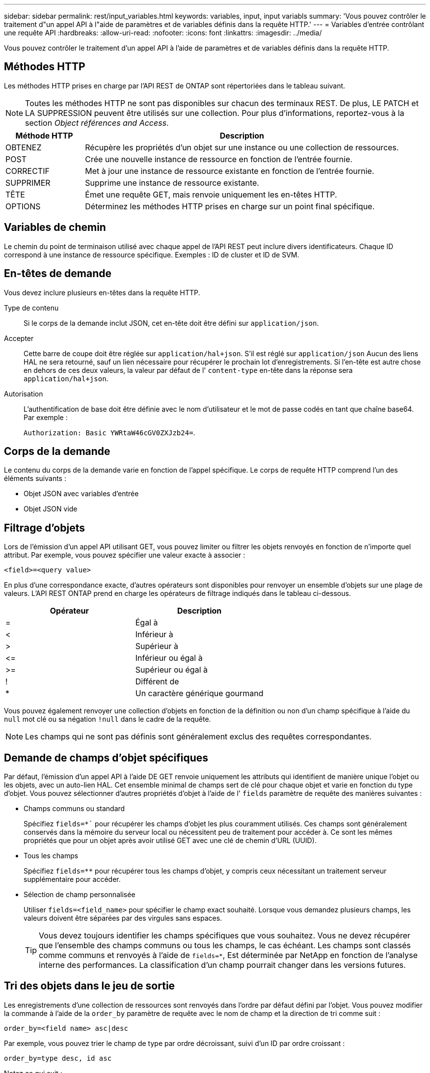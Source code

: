 ---
sidebar: sidebar 
permalink: rest/input_variables.html 
keywords: variables, input, input variabls 
summary: 'Vous pouvez contrôler le traitement d"un appel API à l"aide de paramètres et de variables définis dans la requête HTTP.' 
---
= Variables d'entrée contrôlant une requête API
:hardbreaks:
:allow-uri-read: 
:nofooter: 
:icons: font
:linkattrs: 
:imagesdir: ../media/


[role="lead"]
Vous pouvez contrôler le traitement d'un appel API à l'aide de paramètres et de variables définis dans la requête HTTP.



== Méthodes HTTP

Les méthodes HTTP prises en charge par l'API REST de ONTAP sont répertoriées dans le tableau suivant.


NOTE: Toutes les méthodes HTTP ne sont pas disponibles sur chacun des terminaux REST. De plus, LE PATCH et LA SUPPRESSION peuvent être utilisés sur une collection. Pour plus d'informations, reportez-vous à la section _Object références and Access_.

[cols="20,80"]
|===
| Méthode HTTP | Description 


| OBTENEZ | Récupère les propriétés d'un objet sur une instance ou une collection de ressources. 


| POST | Crée une nouvelle instance de ressource en fonction de l'entrée fournie. 


| CORRECTIF | Met à jour une instance de ressource existante en fonction de l'entrée fournie. 


| SUPPRIMER | Supprime une instance de ressource existante. 


| TÊTE | Émet une requête GET, mais renvoie uniquement les en-têtes HTTP. 


| OPTIONS | Déterminez les méthodes HTTP prises en charge sur un point final spécifique. 
|===


== Variables de chemin

Le chemin du point de terminaison utilisé avec chaque appel de l'API REST peut inclure divers identificateurs. Chaque ID correspond à une instance de ressource spécifique. Exemples : ID de cluster et ID de SVM.



== En-têtes de demande

Vous devez inclure plusieurs en-têtes dans la requête HTTP.

Type de contenu:: Si le corps de la demande inclut JSON, cet en-tête doit être défini sur `application/json`.
Accepter:: Cette barre de coupe doit être réglée sur `application/hal+json`. S'il est réglé sur `application/json` Aucun des liens HAL ne sera retourné, sauf un lien nécessaire pour récupérer le prochain lot d'enregistrements. Si l'en-tête est autre chose en dehors de ces deux valeurs, la valeur par défaut de l' `content-type` en-tête dans la réponse sera `application/hal+json`.
Autorisation:: L'authentification de base doit être définie avec le nom d'utilisateur et le mot de passe codés en tant que chaîne base64. Par exemple :
+
--
`Authorization: Basic YWRtaW46cGV0ZXJzb24=`.

--




== Corps de la demande

Le contenu du corps de la demande varie en fonction de l'appel spécifique. Le corps de requête HTTP comprend l'un des éléments suivants :

* Objet JSON avec variables d'entrée
* Objet JSON vide




== Filtrage d'objets

Lors de l'émission d'un appel API utilisant GET, vous pouvez limiter ou filtrer les objets renvoyés en fonction de n'importe quel attribut. Par exemple, vous pouvez spécifier une valeur exacte à associer :

`<field>=<query value>`

En plus d'une correspondance exacte, d'autres opérateurs sont disponibles pour renvoyer un ensemble d'objets sur une plage de valeurs. L'API REST ONTAP prend en charge les opérateurs de filtrage indiqués dans le tableau ci-dessous.

|===
| Opérateur | Description 


| = | Égal à 


| < | Inférieur à 


| > | Supérieur à 


| \<= | Inférieur ou égal à 


| >= | Supérieur ou égal à 


| ! | Différent de 


| * | Un caractère générique gourmand 
|===
Vous pouvez également renvoyer une collection d'objets en fonction de la définition ou non d'un champ spécifique à l'aide du `null` mot clé ou sa négation `!null` dans le cadre de la requête.


NOTE: Les champs qui ne sont pas définis sont généralement exclus des requêtes correspondantes.



== Demande de champs d'objet spécifiques

Par défaut, l'émission d'un appel API à l'aide DE GET renvoie uniquement les attributs qui identifient de manière unique l'objet ou les objets, avec un auto-lien HAL. Cet ensemble minimal de champs sert de clé pour chaque objet et varie en fonction du type d'objet. Vous pouvez sélectionner d'autres propriétés d'objet à l'aide de l' `fields` paramètre de requête des manières suivantes :

* Champs communs ou standard
+
Spécifiez `fields=*`` pour récupérer les champs d'objet les plus couramment utilisés. Ces champs sont généralement conservés dans la mémoire du serveur local ou nécessitent peu de traitement pour accéder à. Ce sont les mêmes propriétés que pour un objet après avoir utilisé GET avec une clé de chemin d'URL (UUID).

* Tous les champs
+
Spécifiez `fields=**` pour récupérer tous les champs d'objet, y compris ceux nécessitant un traitement serveur supplémentaire pour accéder.

* Sélection de champ personnalisée
+
Utiliser `fields=<field_name>` pour spécifier le champ exact souhaité. Lorsque vous demandez plusieurs champs, les valeurs doivent être séparées par des virgules sans espaces.

+

TIP: Vous devez toujours identifier les champs spécifiques que vous souhaitez. Vous ne devez récupérer que l'ensemble des champs communs ou tous les champs, le cas échéant. Les champs sont classés comme communs et renvoyés à l'aide de `fields=*`, Est déterminée par NetApp en fonction de l'analyse interne des performances. La classification d'un champ pourrait changer dans les versions futures.





== Tri des objets dans le jeu de sortie

Les enregistrements d'une collection de ressources sont renvoyés dans l'ordre par défaut défini par l'objet. Vous pouvez modifier la commande à l'aide de la `order_by` paramètre de requête avec le nom de champ et la direction de tri comme suit :

`order_by=<field name> asc|desc`

Par exemple, vous pouvez trier le champ de type par ordre décroissant, suivi d'un ID par ordre croissant :

`order_by=type desc, id asc`

Notez ce qui suit :

* Si vous spécifiez un champ de tri mais ne fournissez pas de direction, les valeurs sont triées par ordre croissant.
* Lorsque vous ajoutez plusieurs paramètres, vous devez séparer les champs par une virgule.




== Pagination lors de la récupération d'objets dans une collection

Lors de l'émission d'un appel API à l'aide DE GET pour accéder à une collection d'objets du même type, ONTAP tente de renvoyer le plus grand nombre possible d'objets en fonction de deux contraintes. Vous pouvez contrôler chacune de ces contraintes à l'aide de paramètres de requête supplémentaires sur la demande. La première contrainte atteinte pour une demande GET spécifique met fin à la demande et limite donc le nombre d'enregistrements renvoyés.


NOTE: Si une demande se termine avant de passer à l'itération de tous les objets, la réponse contient le lien nécessaire pour récupérer le lot d'enregistrements suivant.

Limitation du nombre d'objets:: Par défaut, ONTAP renvoie un maximum de 10,000 objets pour une requête GET. Vous pouvez modifier cette limite à l'aide du `max_records` paramètre de requête. Par exemple :
+
--
`max_records=20`

Le nombre d'objets effectivement renvoyés peut être inférieur au maximum en vigueur, en fonction de la contrainte de temps associée ainsi que du nombre total d'objets dans le système.

--
Limitation du temps utilisé pour récupérer les objets:: Par défaut, ONTAP renvoie le plus grand nombre d'objets possible dans le temps imparti pour la demande GET. Le délai par défaut est de 15 secondes. Vous pouvez modifier cette limite à l'aide du `return_timeout` paramètre de requête. Par exemple :
+
--
`return_timeout=5`

Le nombre d'objets effectivement renvoyés peut être inférieur au maximum en vigueur, en fonction de la contrainte associée sur le nombre d'objets ainsi que du nombre total d'objets dans le système.

--
Rétrécir le jeu de résultats:: Si nécessaire, vous pouvez combiner ces deux paramètres avec des paramètres de requête supplémentaires pour affiner le jeu de résultats. Par exemple, le suivant renvoie jusqu'à 10 événements ems générés après le temps spécifié :
+
--
`time\=> 2018-04-04T15:41:29.140265Z&max_records=10`

Vous pouvez émettre plusieurs demandes de page via les objets. Chaque appel d'API suivant doit utiliser une nouvelle valeur de temps basée sur le dernier événement du dernier jeu de résultats.

--




== Propriétés de taille

Les valeurs d'entrée utilisées avec certains appels API ainsi que certains paramètres de requête sont numériques. Au lieu de fournir un entier en octets, vous pouvez éventuellement utiliser un suffixe comme indiqué dans le tableau suivant.

[cols="20,80"]
|===
| Suffixe | Description 


| KO | Ko kilo-octets (1024 octets) ou kibioctets 


| MO | Mo mégaoctets (Ko x 1024 octets) ou mébioctets 


| GO | Go gigaoctets (Mo x 1024 octets) ou gibioctets 


| TO | To Teroctets (Go x 1024 octets) ou tébioctets 


| PO | PB PB po (TB x 1024 octets) ou pemap/ 
|===
.Informations associées
* link:object_references_and_access.html["Accès et références d'objets"]

